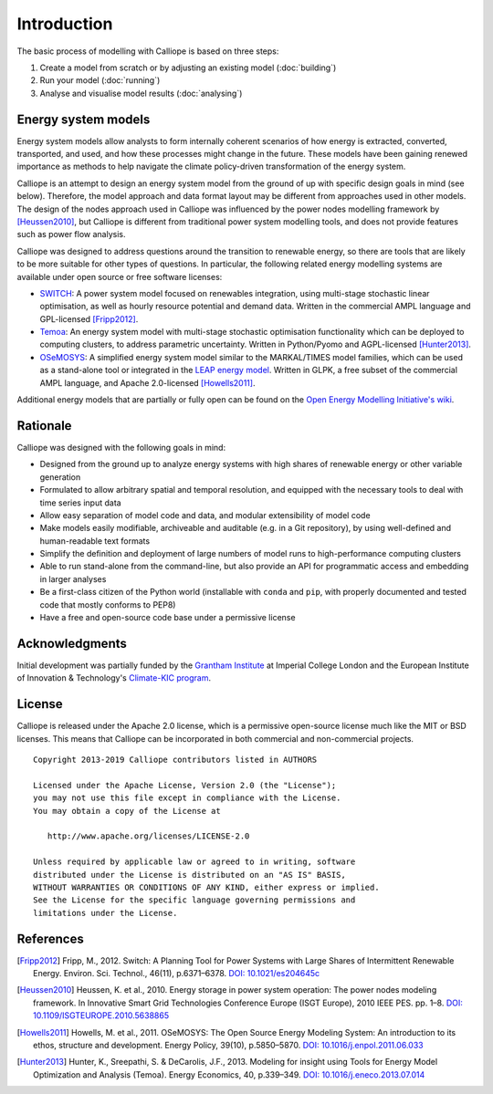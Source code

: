 
============
Introduction
============

The basic process of modelling with Calliope is based on three steps:

1. Create a model from scratch or by adjusting an existing model (:doc:`building`)
2. Run your model (:doc:`running`)
3. Analyse and visualise model results (:doc:`analysing`)

--------------------
Energy system models
--------------------

Energy system models allow analysts to form internally coherent scenarios of how energy is extracted, converted, transported, and used, and how these processes might change in the future. These models have been gaining renewed importance as methods to help navigate the climate policy-driven transformation of the energy system.

Calliope is an attempt to design an energy system model from the ground of up with specific design goals in mind (see below). Therefore, the model approach and data format layout may be different from approaches used in other models. The design of the nodes approach used in Calliope was influenced by the power nodes modelling framework by [Heussen2010]_, but Calliope is different from traditional power system modelling tools, and does not provide features such as power flow analysis.

Calliope was designed to address questions around the transition to renewable energy, so there are tools that are likely to be more suitable for other types of questions. In particular, the following related energy modelling systems are available under open source or free software licenses:

* `SWITCH <http://switch-model.org/>`_: A power system model focused on renewables integration, using multi-stage stochastic linear optimisation, as well as hourly resource potential and demand data. Written in the commercial AMPL language and GPL-licensed [Fripp2012]_.
* `Temoa <http://temoaproject.org/>`_: An energy system model with multi-stage stochastic optimisation functionality which can be deployed to computing clusters, to address parametric uncertainty. Written in Python/Pyomo and AGPL-licensed [Hunter2013]_.
* `OSeMOSYS <http://www.osemosys.org/>`_: A simplified energy system model similar to the MARKAL/TIMES model families, which can be used as a stand-alone tool or integrated in the `LEAP energy model <http://www.energycommunity.org/LEAP/>`_. Written in GLPK, a free subset of the commercial AMPL language, and Apache 2.0-licensed [Howells2011]_.

Additional energy models that are partially or fully open can be found on the `Open Energy Modelling Initiative's wiki <http://wiki.openmod-initiative.org/wiki/Model_fact_sheets>`_.

.. _rationale:

---------
Rationale
---------

Calliope was designed with the following goals in mind:

* Designed from the ground up to analyze energy systems with high shares of renewable energy or other variable generation
* Formulated to allow arbitrary spatial and temporal resolution, and equipped with the necessary tools to deal with time series input data
* Allow easy separation of model code and data, and modular extensibility of model code
* Make models easily modifiable, archiveable and auditable (e.g. in a Git repository), by using well-defined and human-readable text formats
* Simplify the definition and deployment of large numbers of model runs to high-performance computing clusters
* Able to run stand-alone from the command-line, but also provide an API for programmatic access and embedding in larger analyses
* Be a first-class citizen of the Python world (installable with ``conda`` and ``pip``, with properly documented and tested code that mostly conforms to PEP8)
* Have a free and open-source code base under a permissive license

---------------
Acknowledgments
---------------

Initial development was partially funded by the `Grantham Institute <http://www.imperial.ac.uk/grantham>`_ at Imperial College London and the European Institute of Innovation & Technology's `Climate-KIC program <http://www.climate-kic.org>`_.

.. _license:

-------
License
-------

Calliope is released under the Apache 2.0 license, which is a permissive open-source license much like the MIT or BSD licenses. This means that Calliope can be incorporated in both commercial and non-commercial projects.

::

   Copyright 2013-2019 Calliope contributors listed in AUTHORS

   Licensed under the Apache License, Version 2.0 (the "License");
   you may not use this file except in compliance with the License.
   You may obtain a copy of the License at

      http://www.apache.org/licenses/LICENSE-2.0

   Unless required by applicable law or agreed to in writing, software
   distributed under the License is distributed on an "AS IS" BASIS,
   WITHOUT WARRANTIES OR CONDITIONS OF ANY KIND, either express or implied.
   See the License for the specific language governing permissions and
   limitations under the License.

----------
References
----------

.. [Fripp2012] Fripp, M., 2012. Switch: A Planning Tool for Power Systems with Large Shares of Intermittent Renewable Energy. Environ. Sci. Technol., 46(11), p.6371–6378. `DOI: 10.1021/es204645c <https://doi.org/10.1021/es204645c>`_
.. [Heussen2010] Heussen, K. et al., 2010. Energy storage in power system operation: The power nodes modeling framework. In Innovative Smart Grid Technologies Conference Europe (ISGT Europe), 2010 IEEE PES. pp. 1–8. `DOI: 10.1109/ISGTEUROPE.2010.5638865 <https://doi.org/10.1109/ISGTEUROPE.2010.5638865>`_
.. [Howells2011] Howells, M. et al., 2011. OSeMOSYS: The Open Source Energy Modeling System: An introduction to its ethos, structure and development. Energy Policy, 39(10), p.5850–5870. `DOI: 10.1016/j.enpol.2011.06.033 <https://doi.org/10.1016/j.enpol.2011.06.033>`_
.. [Hunter2013] Hunter, K., Sreepathi, S. & DeCarolis, J.F., 2013. Modeling for insight using Tools for Energy Model Optimization and Analysis (Temoa). Energy Economics, 40, p.339–349. `DOI: 10.1016/j.eneco.2013.07.014 <https://doi.org/10.1016/j.eneco.2013.07.014>`_
